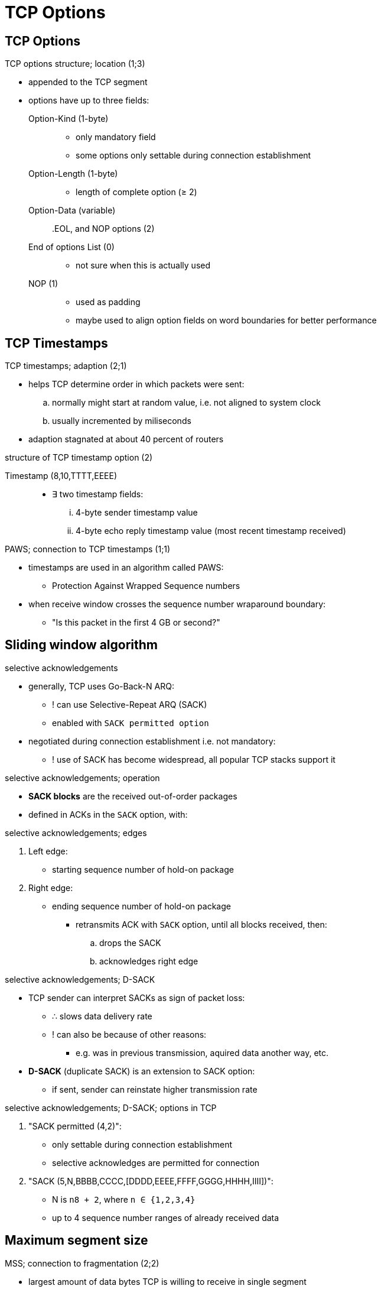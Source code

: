 = TCP Options
:stats: transport-layer:owqhm1wx,0,81

== TCP Options

.TCP options structure; location (1;3)
* appended to the TCP segment
* options have up to three fields:

Option-Kind (1-byte)::
** only mandatory field
** some options only settable during connection establishment
Option-Length (1-byte)::
** length of complete option (≥ 2)
Option-Data (variable)::

.EOL, and NOP options (2)
End of options List (0)::
** not sure when this is actually used
NOP (1)::
** used as padding
** maybe used to align option fields on word boundaries for better performance

== TCP Timestamps

.TCP timestamps; adaption (2;1)
* helps TCP determine order in which packets were sent:
.. normally might start at random value, i.e. not aligned to system clock
.. usually incremented by miliseconds
* adaption stagnated at about 40 percent of routers

.structure of TCP timestamp option (2)
Timestamp (8,10,TTTT,EEEE)::
** ∃ two timestamp fields:
... 4-byte sender timestamp value
... 4-byte echo reply timestamp value (most recent timestamp received)

.PAWS; connection to TCP timestamps (1;1)
* timestamps are used in an algorithm called PAWS:
** Protection Against Wrapped Sequence numbers
* when receive window crosses the sequence number wraparound boundary:
** "Is this packet in the first 4 GB or second?"

== Sliding window algorithm

.selective acknowledgements
* generally, TCP uses Go-Back-N ARQ:
** ! can use Selective-Repeat ARQ (SACK)
** enabled with `SACK permitted option`

* negotiated during connection establishment i.e. not mandatory:
** ! use of SACK has become widespread, all popular TCP stacks support it

.selective acknowledgements; operation
* *SACK blocks* are the received out-of-order packages
* defined in ACKs in the `SACK` option, with:

.selective acknowledgements; edges
. Left edge:
** starting sequence number of hold-on package
. Right edge:
** ending sequence number of hold-on package

* retransmits ACK with `SACK` option, until all blocks received, then:
.. drops the SACK
.. acknowledges right edge

.selective acknowledgements; D-SACK
* TCP sender can interpret SACKs as sign of packet loss:
** ∴ slows data delivery rate
** ! can also be because of other reasons:
*** e.g. was in previous transmission, aquired data another way, etc.

* *D-SACK* (duplicate SACK) is an extension to SACK option:
** if sent, sender can reinstate higher transmission rate

.selective acknowledgements; D-SACK; options in TCP
. "SACK permitted (4,2)":
** only settable during connection establishment
** selective acknowledges are permitted for connection

. "SACK (5,N,BBBB,CCCC,[DDDD,EEEE,FFFF,GGGG,HHHH,IIII])":
** N is `n8 + 2`, where `n ∈ {1,2,3,4}`
** up to 4 sequence number ranges of already received data

== Maximum segment size

.MSS; connection to fragmentation (2;2)
* largest amount of data bytes TCP is willing to receive in single segment
* one MSS value for each direction
** e.g. one device participating may have extremely limited memory reserved

* IP fragmentation causes packet loss, and  excessive transsmission
** ∴ MSS is set to avoid IP fragmentation and better performance

.MSS differences and relation to MTU (2)
* ↯ unlike MTU, it doesn't contain the header (TCP, nor IP)
* default (minimum, MTU - IP header - TCP header), e.g.:
.. 536 (576 - 20 - 20) for IPv4
.. 1220 (1280 - 40 - 20) for IPv6

.MSS agreement (2)
* MSS option is set during connection establishment:
.. either derived from data link layer MTU (e.g. path MTU discovery)
.. set with TCP MSS option

.structure of MSS option (2)
Maximum segment size/MSS (2,4,SS)::
** only settable during connection establishment
** largest amount of data receivable within single segment
*** i.e. similiar to MTU for L3

